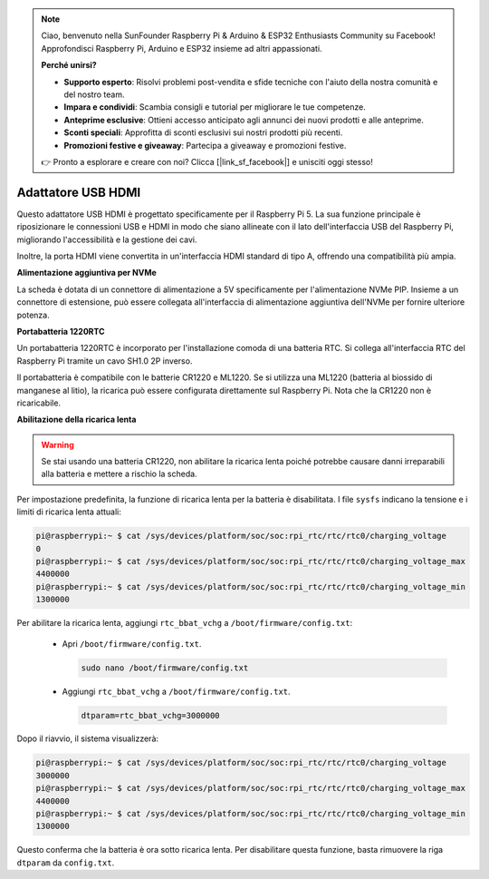 .. note::

    Ciao, benvenuto nella SunFounder Raspberry Pi & Arduino & ESP32 Enthusiasts Community su Facebook! Approfondisci Raspberry Pi, Arduino e ESP32 insieme ad altri appassionati.

    **Perché unirsi?**

    - **Supporto esperto**: Risolvi problemi post-vendita e sfide tecniche con l'aiuto della nostra comunità e del nostro team.
    - **Impara e condividi**: Scambia consigli e tutorial per migliorare le tue competenze.
    - **Anteprime esclusive**: Ottieni accesso anticipato agli annunci dei nuovi prodotti e alle anteprime.
    - **Sconti speciali**: Approfitta di sconti esclusivi sui nostri prodotti più recenti.
    - **Promozioni festive e giveaway**: Partecipa a giveaway e promozioni festive.

    👉 Pronto a esplorare e creare con noi? Clicca [|link_sf_facebook|] e unisciti oggi stesso!

Adattatore USB HDMI
==========================================

.. image:: img/hdmi_adapter.jpeg

Questo adattatore USB HDMI è progettato specificamente per il Raspberry Pi 5. La sua funzione principale è riposizionare le connessioni USB e HDMI in modo che siano allineate con il lato dell'interfaccia USB del Raspberry Pi, migliorando l'accessibilità e la gestione dei cavi.

Inoltre, la porta HDMI viene convertita in un'interfaccia HDMI standard di tipo A, offrendo una compatibilità più ampia.

**Alimentazione aggiuntiva per NVMe**

La scheda è dotata di un connettore di alimentazione a 5V specificamente per l'alimentazione NVMe PIP. Insieme a un connettore di estensione, può essere collegata all'interfaccia di alimentazione aggiuntiva dell'NVMe per fornire ulteriore potenza.

**Portabatteria 1220RTC**

Un portabatteria 1220RTC è incorporato per l'installazione comoda di una batteria RTC. Si collega all'interfaccia RTC del Raspberry Pi tramite un cavo SH1.0 2P inverso.

Il portabatteria è compatibile con le batterie CR1220 e ML1220. Se si utilizza una ML1220 (batteria al biossido di manganese al litio), la ricarica può essere configurata direttamente sul Raspberry Pi. Nota che la CR1220 non è ricaricabile.

**Abilitazione della ricarica lenta**

.. warning::

  Se stai usando una batteria CR1220, non abilitare la ricarica lenta poiché potrebbe causare danni irreparabili alla batteria e mettere a rischio la scheda.

Per impostazione predefinita, la funzione di ricarica lenta per la batteria è disabilitata. I file ``sysfs`` indicano la tensione e i limiti di ricarica lenta attuali:

.. code-block:: shell

    pi@raspberrypi:~ $ cat /sys/devices/platform/soc/soc:rpi_rtc/rtc/rtc0/charging_voltage
    0
    pi@raspberrypi:~ $ cat /sys/devices/platform/soc/soc:rpi_rtc/rtc/rtc0/charging_voltage_max
    4400000
    pi@raspberrypi:~ $ cat /sys/devices/platform/soc/soc:rpi_rtc/rtc/rtc0/charging_voltage_min
    1300000

Per abilitare la ricarica lenta, aggiungi ``rtc_bbat_vchg`` a ``/boot/firmware/config.txt``:

  * Apri ``/boot/firmware/config.txt``.
  
    .. code-block:: shell
    
      sudo nano /boot/firmware/config.txt
      
  * Aggiungi ``rtc_bbat_vchg`` a ``/boot/firmware/config.txt``.
  
    .. code-block:: shell
    
      dtparam=rtc_bbat_vchg=3000000
  
Dopo il riavvio, il sistema visualizzerà:

.. code-block:: shell

    pi@raspberrypi:~ $ cat /sys/devices/platform/soc/soc:rpi_rtc/rtc/rtc0/charging_voltage
    3000000
    pi@raspberrypi:~ $ cat /sys/devices/platform/soc/soc:rpi_rtc/rtc/rtc0/charging_voltage_max
    4400000
    pi@raspberrypi:~ $ cat /sys/devices/platform/soc/soc:rpi_rtc/rtc/rtc0/charging_voltage_min
    1300000

Questo conferma che la batteria è ora sotto ricarica lenta. Per disabilitare questa funzione, basta rimuovere la riga ``dtparam`` da ``config.txt``.

